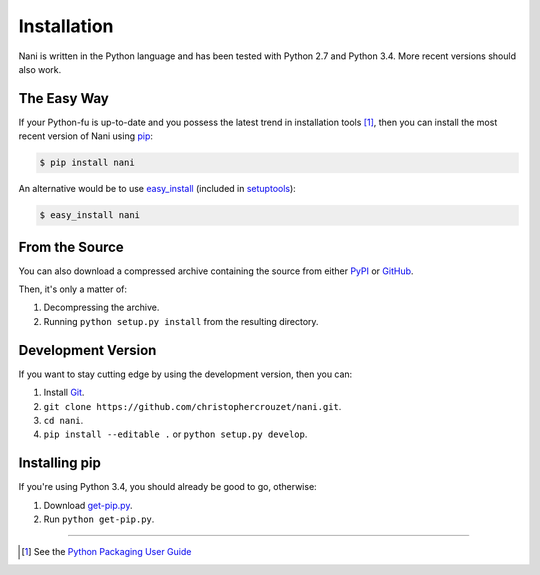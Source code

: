 .. _installation:

Installation
============

Nani is written in the Python language and has been tested with Python 2.7 and
Python 3.4. More recent versions should also work.


The Easy Way
------------

If your Python-fu is up-to-date and you possess the latest trend in
installation tools [1]_, then you can install the most recent version of
Nani using `pip`_:

.. code-block:: bash

   $ pip install nani


An alternative would be to use `easy_install`_ (included in `setuptools`_):

.. code-block:: bash

   $ easy_install nani


From the Source
---------------

You can also download a compressed archive containing the source from either
`PyPI`_ or `GitHub`_. 

Then, it's only a matter of:

1. Decompressing the archive.
2. Running ``python setup.py install`` from the resulting directory.


Development Version
-------------------

If you want to stay cutting edge by using the development version, then
you can:

1. Install `Git`_.
2. ``git clone https://github.com/christophercrouzet/nani.git``.
3. ``cd nani``.
4. ``pip install --editable .`` or ``python setup.py develop``.


Installing pip
--------------

If you're using Python 3.4, you should already be good to go, otherwise:

1. Download `get-pip.py`_.
2. Run ``python get-pip.py``.

----

.. [1] See the `Python Packaging User Guide`_


.. _Git: https://git-scm.com
.. _GitHub: https://github.com/christophercrouzet/nani
.. _PyPI: https://pypi.python.org/pypi/nani
.. _Python Packaging User Guide: https://python-packaging-user-guide.readthedocs.io
.. _easy_install: http://peak.telecommunity.com/DevCenter/EasyInstall
.. _get-pip.py: https://raw.github.com/pypa/pip/master/contrib/get-pip.py
.. _pip: https://pypi.python.org/pypi/pip
.. _setuptools: https://pypi.python.org/pypi/setuptools
